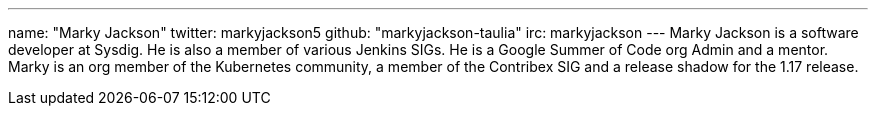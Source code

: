 ---
name: "Marky Jackson"
twitter: markyjackson5
github: "markyjackson-taulia"
irc: markyjackson
---
Marky Jackson is a software developer at Sysdig. He is also a member of various Jenkins SIGs. He is a Google Summer of
Code org Admin and a mentor.
Marky is an org member of the Kubernetes community, a member of the Contribex SIG and a release shadow for the 1.17
release.